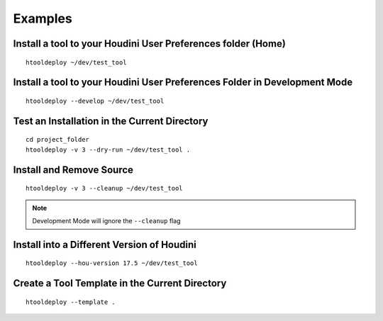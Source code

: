 Examples
=========

Install a tool to your Houdini User Preferences folder (Home)
*************************************************************
::

    htooldeploy ~/dev/test_tool

Install a tool to your Houdini User Preferences Folder in Development Mode
**************************************************************************
::

    htooldeploy --develop ~/dev/test_tool

Test an Installation in the Current Directory
*********************************************
::

    cd project_folder
    htooldeploy -v 3 --dry-run ~/dev/test_tool .

Install and Remove Source
*************************
::

    htooldeploy -v 3 --cleanup ~/dev/test_tool

.. note::
    Development Mode will ignore the ``--cleanup`` flag


Install into a Different Version of Houdini
*******************************************
::

    htooldeploy --hou-version 17.5 ~/dev/test_tool

Create a Tool Template in the Current Directory
***********************************************
::

    htooldeploy --template .

